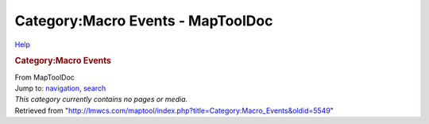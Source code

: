 ==================================
Category:Macro Events - MapToolDoc
==================================

.. contents::
   :depth: 3
..

.. container:: noprint
   :name: mw-page-base

.. container:: noprint
   :name: mw-head-base

.. container:: mw-body
   :name: content

   .. container:: mw-indicators

      .. container:: mw-indicator
         :name: mw-indicator-mw-helplink

         `Help <//www.mediawiki.org/wiki/Special:MyLanguage/Help:Categories>`__

   .. rubric:: Category:Macro Events
      :name: firstHeading
      :class: firstHeading

   .. container:: mw-body-content
      :name: bodyContent

      .. container::
         :name: siteSub

         From MapToolDoc

      .. container::
         :name: contentSub

      .. container:: mw-jump
         :name: jump-to-nav

         Jump to: `navigation <#mw-head>`__, `search <#p-search>`__

      .. container:: mw-content-ltr
         :name: mw-content-text

         .. container::

            *This category currently contains no pages or media.*

      .. container:: printfooter

         Retrieved from
         "http://lmwcs.com/maptool/index.php?title=Category:Macro_Events&oldid=5549"


